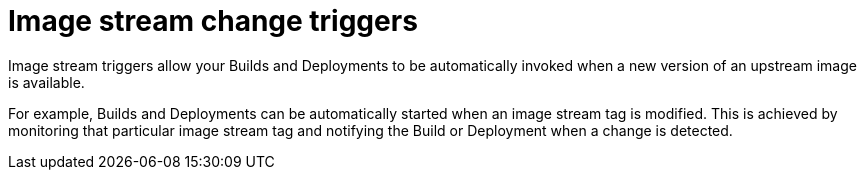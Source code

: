 // Module included in the following assemblies:
// * assembly/openshift_images

[id='images-using-imagestream-change-triggers_{context}']
= Image stream change triggers

Image stream triggers allow your Builds and Deployments to be automatically
invoked when a new version of an upstream image is available.

//from FAQ

For example, Builds and Deployments can be automatically started when an image
stream tag is modified. This is achieved by monitoring that particular image
stream tag and notifying the Build or Deployment when a change is detected.
